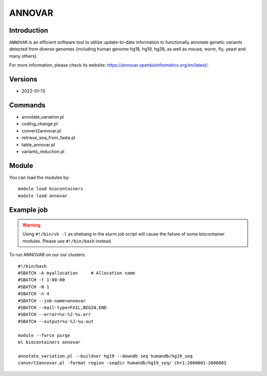 .. _backbone-label:

ANNOVAR
==============================

Introduction
~~~~~~~~
``ANNOVAR`` is an efficient software tool to utilize update-to-date information to functionally annotate genetic variants detected from diverse genomes (including human genome hg18, hg19, hg38, as well as mouse, worm, fly, yeast and many others). 

| For more information, please check its website: https://annovar.openbioinformatics.org/en/latest/.

Versions
~~~~~~~~
- 2022-01-13

Commands
~~~~~~~
- annotate_variation.pl
- coding_change.pl
- convert2annovar.pl
- retrieve_seq_from_fasta.pl
- table_annovar.pl
- variants_reduction.pl

Module
~~~~~~~~
You can load the modules by::
    
    module load biocontainers
    module load annovar

Example job
~~~~~
.. warning::
    Using ``#!/bin/sh -l`` as shebang in the slurm job script will cause the failure of some biocontainer modules. Please use ``#!/bin/bash`` instead.

To run ANNOVAR on our our clusters::

    #!/bin/bash
    #SBATCH -A myallocation     # Allocation name 
    #SBATCH -t 1:00:00
    #SBATCH -N 1
    #SBATCH -n 4
    #SBATCH --job-name=annovar
    #SBATCH --mail-type=FAIL,BEGIN,END
    #SBATCH --error=%x-%J-%u.err
    #SBATCH --output=%x-%J-%u.out

    module --force purge
    ml biocontainers annovar

    annotate_variation.pl --buildver hg19 --downdb seq humandb/hg19_seq
    convert2annovar.pl -format region -seqdir humandb/hg19_seq/ chr1:2000001-2000003

